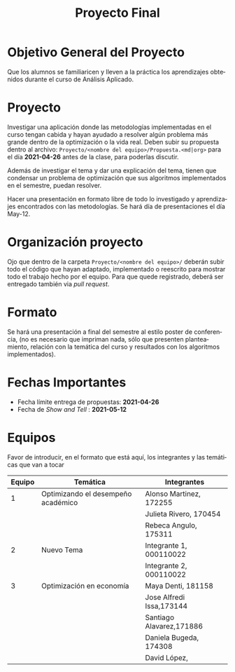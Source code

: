 #+OPTIONS: toc:nil 
#+TITLE: Proyecto Final
#+OPTIONS: author:nil 
#+LANGUAGE: es


* Objetivo General del Proyecto 

Que los alumnos se familiaricen y lleven a la práctica los aprendizajes obtenidos durante el curso de Análisis Aplicado. 

* Proyecto
Investigar una aplicación donde las metodologías implementadas en el curso tengan cabida y hayan ayudado a resolver algún problema más grande dentro de la optimización o la vida real. Deben subir su propuesta dentro al archivo:  ~Proyecto/<nombre del equipo>/Propuesta.<md|org>~ para el día *2021-04-26* antes de la clase, para poderlas discutir. 

Además de investigar el tema y dar una explicación del tema, tienen que condensar un problema de optimización que sus algoritmos implementados en el semestre, puedan resolver. 

Hacer una presentación en formato libre de todo lo investigado y aprendizajes encontrados con las metodologías. Se hará día de presentaciones el día May-12.
* Organización proyecto
Ojo que dentro de la carpeta  ~Proyecto/<nombre del equipo>/~ deberán subir todo el código que hayan adaptado, implementado o reescrito para mostrar todo el trabajo hecho por el equipo. Para que quede registrado, deberá ser entregado también via /pull request/. 
* Formato
Se hará una presentación a final del semestre al estilo poster de conferencia, (no es necesario que impriman nada, sólo que presenten planteamiento, relación con la temática del curso y resultados con los algoritmos implementados).

* Fechas Importantes
- Fecha límite entrega de propuestas: *2021-04-26*
- Fecha de /Show and Tell/ : *2021-05-12*
* Equipos
Favor de introducir, en el formato que está aquí, los integrantes y las temáticas que van a tocar

|--------+------------------------------------+-------------------------|
| Equipo | Temática                           | Integrantes             |
|--------+------------------------------------+-------------------------|
|      1 | Optimizando el desempeño académico | Alonso Martinez, 172255 |
|        |                                    | Julieta Rivero, 170454  |
|        |                                    | Rebeca Angulo, 175311   |
|--------+------------------------------------+-------------------------|
|      2 | Nuevo Tema                         | Integrante 1, 000110022 |
|        |                                    | Integrante 2, 000110022 |
|--------+------------------------------------+-------------------------|
|      3 | Optimización en economía           | Maya Denti, 181158      |
|        |                                    | Jose Alfredi Issa,173144|
|        |                                    | Santiago Alavarez,171886|
|        |                                    | Daniela Bugeda, 174308  |
|        |                                    | David López,            |
|--------+------------------------------------+-------------------------|
